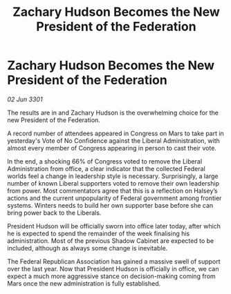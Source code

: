 :PROPERTIES:
:ID:       bb0dfdc8-8bf2-4d5e-b1a1-b359eee4b994
:END:
#+title: Zachary Hudson Becomes the New President of the Federation
#+filetags: :galnet:

* Zachary Hudson Becomes the New President of the Federation

/02 Jun 3301/

The results are in and Zachary Hudson is the overwhelming choice for the new President of the Federation. 

A record number of attendees appeared in Congress on Mars to take part in yesterday's Vote of No Confidence against the Liberal Administration, with almost every member of Congress appearing in person to cast their vote. 

In the end, a shocking 66% of Congress voted to remove the Liberal Administration from office, a clear indicator that the collected Federal worlds feel a change in leadership style is necessary. Surprisingly, a large number of known Liberal supporters voted to remove their own leadership from power. Most commentators agree that this is a reflection on Halsey’s actions and the current unpopularity of Federal government among frontier systems. Winters needs to build her own supporter base before she can bring power back to the Liberals. 

President Hudson will be officially sworn into office later today, after which he is expected to spend the remainder of the week finalising his administration. Most of the previous Shadow Cabinet are expected to be included, although as always some change is inevitable. 

The Federal Republican Association has gained a massive swell of support over the last year. Now that President Hudson is officially in office, we can expect a much more aggressive stance on decision-making coming from Mars once the new administration is fully established.
